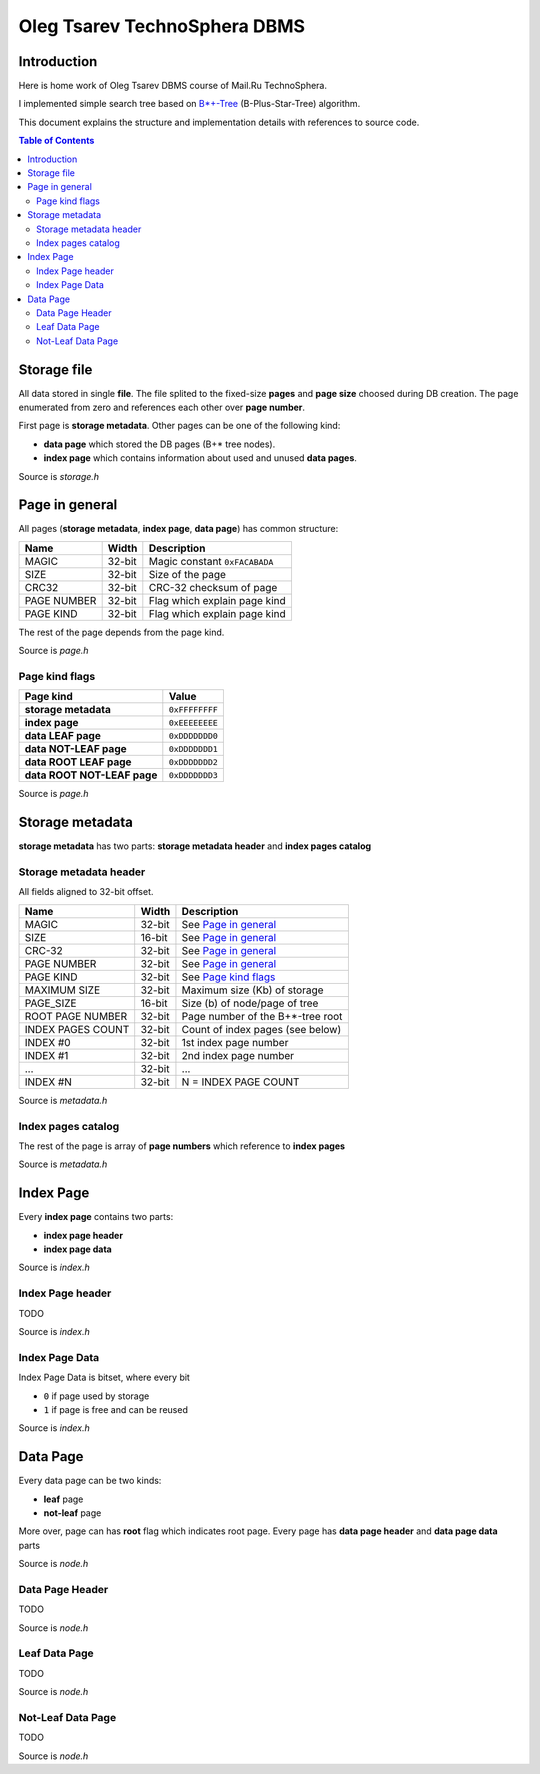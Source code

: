 =============================
Oleg Tsarev TechnoSphera DBMS
=============================

Introduction
============

Here is home work of Oleg Tsarev DBMS course of Mail.Ru TechnoSphera.

I implemented simple search tree based on  `B*+-Tree <https://en.wikipedia.org/wiki/B%2B_tree>`_ (B-Plus-Star-Tree) algorithm.

This document explains the structure and implementation details with
references to source code.

.. contents:: Table of Contents

Storage file
============

All data stored in single **file**. The file splited to the fixed-size **pages** and
**page size** choosed during DB creation.
The page enumerated from zero and references each other over **page number**.

First page is **storage metadata**.
Other pages can be one of the following kind:

- **data page** which stored the DB pages (B+* tree nodes).

- **index page** which contains information about used and unused **data pages**.

Source is *storage.h*

Page in general
===============

All pages (**storage metadata**, **index page**, **data page**) has common structure:

+-------------+------+-------------------------------+
|        Name |Width | Description                   |
+=============+======+===============================+
|       MAGIC |32-bit| Magic constant ``0xFACABADA`` |
+-------------+------+-------------------------------+
|        SIZE |32-bit| Size of the page              |
+-------------+------+-------------------------------+
|       CRC32 |32-bit| CRC-32 checksum of page       |
+-------------+------+-------------------------------+
| PAGE NUMBER |32-bit| Flag which explain page kind  |
+-------------+------+-------------------------------+
|   PAGE KIND |32-bit| Flag which explain page kind  |
+-------------+------+-------------------------------+

The rest of the page depends from the page kind.

Source is *page.h*

---------------
Page kind flags
---------------

+-----------------------------+--------------+
|                   Page kind |        Value |
+=============================+==============+
|        **storage metadata** |``0xFFFFFFFF``|
+-----------------------------+--------------+
|              **index page** |``0xEEEEEEEE``|
+-----------------------------+--------------+
|          **data LEAF page** |``0xDDDDDDD0``|
+-----------------------------+--------------+
|      **data NOT-LEAF page** |``0xDDDDDDD1``|
+-----------------------------+--------------+
|     **data ROOT LEAF page** |``0xDDDDDDD2``|
+-----------------------------+--------------+
| **data ROOT NOT-LEAF page** |``0xDDDDDDD3``|
+-----------------------------+--------------+

Source is *page.h*


Storage metadata
================

**storage metadata** has two parts: **storage metadata header** and **index pages catalog**

-----------------------
Storage metadata header
-----------------------

All fields aligned to 32-bit offset.

+-------------------+------+----------------------------------+
|Name               |Width | Description                      |
+===================+======+==================================+
|             MAGIC |32-bit| See `Page in general`_           |
+-------------------+------+----------------------------------+
|              SIZE |16-bit| See `Page in general`_           |
+-------------------+------+----------------------------------+
|            CRC-32 |32-bit| See `Page in general`_           |
+-------------------+------+----------------------------------+
|       PAGE NUMBER |32-bit| See `Page in general`_           |
+-------------------+------+----------------------------------+
|         PAGE KIND |32-bit| See `Page kind flags`_           |
+-------------------+------+----------------------------------+
|      MAXIMUM SIZE |32-bit| Maximum size (Kb) of storage     |
+-------------------+------+----------------------------------+
|         PAGE_SIZE |16-bit| Size (b) of node/page of tree    |
+-------------------+------+----------------------------------+
|  ROOT PAGE NUMBER |32-bit| Page number of the B+*-tree root |
+-------------------+------+----------------------------------+
| INDEX PAGES COUNT |32-bit| Count of index pages (see below) |
+-------------------+------+----------------------------------+
|          INDEX #0 |32-bit| 1st index page number            |
+-------------------+------+----------------------------------+
|          INDEX #1 |32-bit| 2nd index page number            |
+-------------------+------+----------------------------------+
|               ... |32-bit| ...                              |
+-------------------+------+----------------------------------+
|          INDEX #N |32-bit| N = INDEX PAGE COUNT             |
+-------------------+------+----------------------------------+

Source is *metadata.h*

-------------------
Index pages catalog
-------------------

The rest of the page is array of **page numbers** which reference to **index pages**

Source is *metadata.h*

Index Page
==========

Every **index page** contains two parts:

- **index page header**

- **index page data**

Source is *index.h*

-----------------
Index Page header
-----------------

TODO

Source is *index.h*

---------------
Index Page Data
---------------

Index Page Data is bitset, where every bit

- ``0`` if page used by storage
- ``1`` if page is free and can be reused

Source is *index.h*

Data Page
=========

Every data page can be two kinds:

- **leaf** page

- **not-leaf** page

More over, page can has **root** flag  which indicates root page.
Every page has **data page header** and **data page data** parts

Source is *node.h*

----------------
Data Page Header
----------------

TODO

Source is *node.h*

--------------
Leaf Data Page
--------------

TODO

Source is *node.h*

------------------
Not-Leaf Data Page
------------------

TODO

Source is *node.h*
